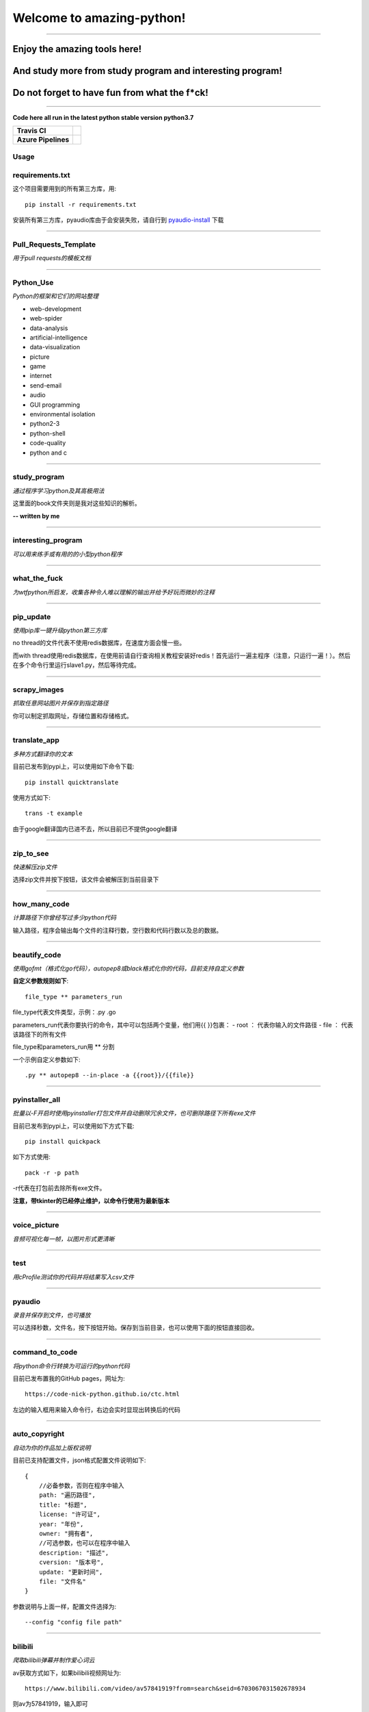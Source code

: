 Welcome to amazing-python!
==========================

.. image:: https://pynickle.github.io/amazing-python-logo.jpg

-----

Enjoy the amazing tools here!
*****

And study more from study program and interesting program!
*****

Do not forget to have fun from what the f*ck!
*****

-----

**Code here all run in the latest python stable version python3.7**

.. image:: https://codebeat.co/assets/svg/badges/A-398b39-669406e9e1b136187b91af587d4092b0160370f271f66a651f444b990c2730e9.svg
    :target: https://codebeat.co/projects/github-com-pynickle-amazing-python-master

.. image:: https://badges.gitter.im/amazing-python/community.svg
    :target: https://gitter.im/amazing-python/community?utm_source=badge&utm_medium=badge&utm_campaign=pr-badge

.. image:: https://hits.b3log.org/b3log/amazing-python.svg
    :target: https://github.com/pynickle/amazing-python
    
.. image:: https://img.shields.io/github/languages/code-size/pynickle/amazing-python.svg
    :target: https://github.com/pynickle/amazing-python

=================== =====
**Travis CI**       .. image:: https://travis-ci.org/pynickle/amazing-python.svg?branch=master
                        :target: https://travis-ci.org/pynickle/amazing-python  
=================== =====
**Azure Pipelines** .. image:: https://dev.azure.com/2330458484/2330458484/_apis/build/status/pynickle.amazing-python?branchName=master
                        :target: https://github.com/pynickle/amazing-python
=================== =====

Usage
^^^^^

requirements.txt
^^^^^^^^^^^^^^^^
这个项目需要用到的所有第三方库，用::

    pip install -r requirements.txt
    
安装所有第三方库，pyaudio库由于会安装失败，请自行到 `pyaudio-install`_ 下载

----

Pull\_Requests\_Template
^^^^^^^^^^^^^^^^^^^^^^^^
*用于pull requests的模板文档*

----

Python\_Use
^^^^^^^^^^^
*Python的框架和它们的网站整理*

- web-development
- web-spider
- data-analysis
- artificial-intelligence
- data-visualization
- picture
- game
- internet
- send-email
- audio
- GUI programming
- environmental isolation
- python2-3
- python-shell
- code-quality
- python and c

----

study\_program
^^^^^^^^^^^^^^
*通过程序学习python及其高极用法*

这里面的book文件夹则是我对这些知识的解析。

**-- written by me**

----

interesting\_program
^^^^^^^^^^^^^^^^^^^^
*可以用来练手或有用的的小型python程序*

----

what\_the\_fuck
^^^^^^^^^^^^^^^
*为wtfpython所启发，收集各种令人难以理解的输出并给予好玩而微妙的注释*

----

pip\_update 
^^^^^^^^^^^
*使用pip库一键升级python第三方库*

no thread的文件代表不使用redis数据库，在速度方面会慢一些。

而with thread使用redis数据库，在使用前请自行查询相关教程安装好redis！首先运行一遍主程序（注意，只运行一遍！）。然后在多个命令行里运行slave1.py，然后等待完成。

----

scrapy\_images 
^^^^^^^^^^^^^^
*抓取任意网站图片并保存到指定路径* 

你可以制定抓取网址，存储位置和存储格式。

----

translate\_app 
^^^^^^^^^^^^^^
*多种方式翻译你的文本*

目前已发布到pypi上，可以使用如下命令下载::

    pip install quicktranslate
    
使用方式如下::

    trans -t example

由于google翻译国内已进不去，所以目前已不提供google翻译

----

zip\_to\_see 
^^^^^^^^^^^^
*快速解压zip文件* 

选择zip文件并按下按钮，该文件会被解压到当前目录下

----

how\_many\_code
^^^^^^^^^^^^^^^
*计算路径下你曾经写过多少python代码* 

输入路径，程序会输出每个文件的注释行数，空行数和代码行数以及总的数据。

----

beautify\_code
^^^^^^^^^^^^^^^^^^
*使用gofmt（格式化go代码），autopep8或black格式化你的代码，目前支持自定义参数*

**自定义参数规则如下**::

    file_type ** parameters_run
    
file_type代表文件类型，示例：.py .go

parameters_run代表你要执行的命令，其中可以包括两个变量，他们用{{ }}包裹：
- root ： 代表你输入的文件路径
- file ： 代表该路径下的所有文件

file_type和parameters_run用 ** 分割

一个示例自定义参数如下::

    .py ** autopep8 --in-place -a {{root}}/{{file}}

----

pyinstaller\_all
^^^^^^^^^^^^^^^^
*批量以-F开启时使用pyinstaller打包文件并自动删除冗余文件，也可删除路径下所有exe文件*

目前已发布到pypi上，可以使用如下方式下载::

    pip install quickpack
    
如下方式使用::

    pack -r -p path
    
-r代表在打包前去除所有exe文件。

**注意，带tkinter的已经停止维护，以命令行使用为最新版本**

----

voice\_picture
^^^^^^^^^^^^^^
*音频可视化每一帧，以图片形式更清晰*

----

test
^^^^
*用cProfile测试你的代码并将结果写入csv文件*

----

pyaudio
^^^^^^^
*录音并保存到文件，也可播放*

可以选择秒数，文件名，按下按钮开始。保存到当前目录，也可以使用下面的按钮直接回收。

----

command\_to\_code
^^^^^^^^^^^^^^^^^^^^^
*将python命令行转换为可运行的python代码*

目前已发布置我的GitHub pages，网址为::

    https://code-nick-python.github.io/ctc.html

左边的输入框用来输入命令行，右边会实时显现出转换后的代码

----

auto\_copyright
^^^^^^^^^^^^^^^
*自动为你的作品加上版权说明*

目前已支持配置文件，json格式配置文件说明如下::

    {
        //必备参数，否则在程序中输入
        path: "遍历路径",
        title: "标题",
        license: "许可证",
        year: "年份",
        owner: "拥有者",
        //可选参数，也可以在程序中输入
        description: "描述",
        cversion: "版本号",
        update: "更新时间",
        file: "文件名"
    }

参数说明与上面一样，配置文件选择为::

    --config "config file path"

----

bilibili
^^^^^^^^
*爬取bilibili弹幕并制作爱心词云*

av获取方式如下，如果bilibili视频网址为::

    https://www.bilibili.com/video/av57841919?from=search&seid=6703067031502678934

则av为57841919，输入即可

----

-----------------
How to contribute
-----------------

1. **Fork the repository to your own repository**
2. **Commit your code in your fork repository**
3. **Change the document accordingly**
4. **Use the document** `Pull_Requests_Template`_ **to pull requests**

**PS : If you have any good idea, welcome talk and pull requests!**

----

License
^^^^^^^

author : **pynickle**

license : 

*FOR STUDY PROGRAM(EXCEPT BOOK FOLDER), INTERESTING PROGRAM AND WHAT THE FUCK:*

**WTFPL License**

*FOR BOOK FOLDER:*

**BSD-2-Clause License**

*FOR ELSE:*

**MIT License**

.. _pyaudio-install: https://www.lfd.uci.edu/~gohlke/pythonlibs/#pyaudio
.. _`Pull_Requests_Template`: https://github.com/code-nick-python/awesome-python-tools/blob/master/Pull_Requests_Template.md
